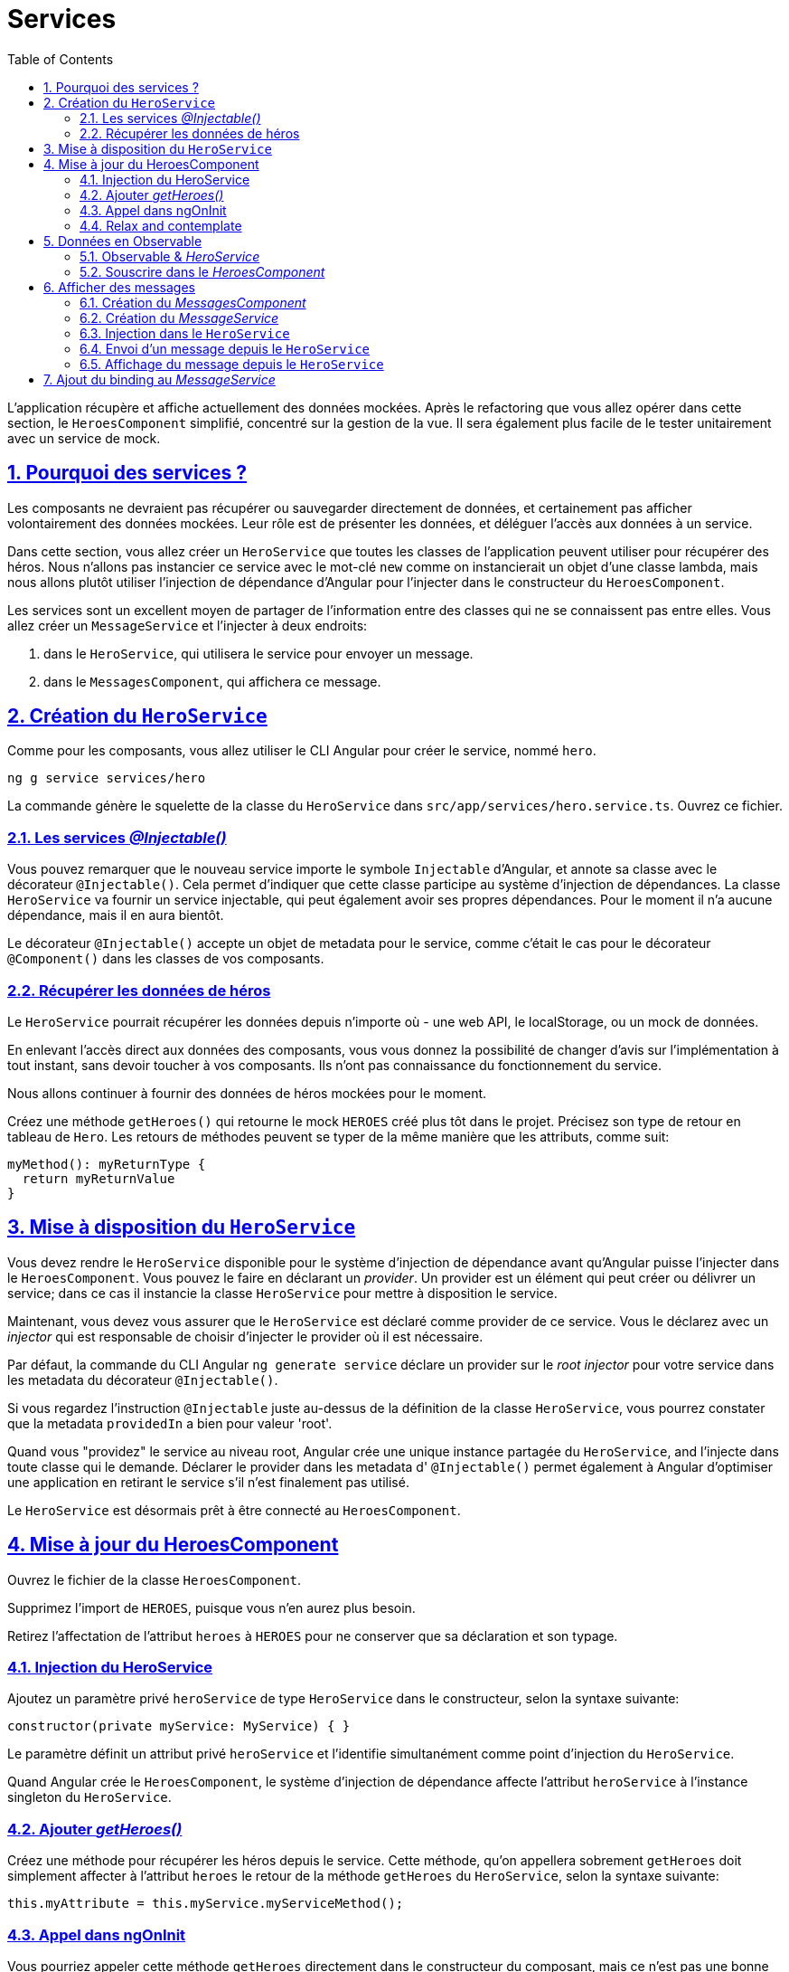 :source-highlighter: highlightjs
:icons: font

:iconfont-cdn: //use.fontawesome.com/releases/v5.4.2/css/all.css

:toc: left
:toclevels: 4

:sectlinks:
:sectanchors:
:sectnums:

= Services

L'application récupère et affiche actuellement des données mockées.
Après le refactoring que vous allez opérer dans cette section, le `HeroesComponent` simplifié, concentré sur la gestion de la vue.
Il sera également plus facile de le tester unitairement avec un service de mock.

== Pourquoi des services ?

Les composants ne devraient pas récupérer ou sauvegarder directement de données, et certainement pas afficher volontairement des données mockées.
Leur rôle est de présenter les données, et déléguer l'accès aux données à un service.

Dans cette section, vous allez créer un `HeroService` que toutes les classes de l'application peuvent utiliser pour récupérer des héros.
Nous n'allons pas instancier ce service avec le mot-clé `new` comme on instancierait un objet d'une classe lambda,
mais nous allons plutôt utiliser l'injection de dépendance d'Angular pour l'injecter dans le constructeur du `HeroesComponent`.

Les services sont un excellent moyen de partager de l'information entre des classes qui ne se connaissent pas entre elles.
Vous allez créer un `MessageService` et l'injecter à deux endroits:

1. dans le `HeroService`, qui utilisera le service pour envoyer un message.
2. dans le `MessagesComponent`, qui affichera ce message.

== Création du `HeroService`

Comme pour les composants, vous allez utiliser le CLI Angular pour créer le service, nommé `hero`.
[source, bash]
----
ng g service services/hero
----

La commande génère le squelette de la classe du `HeroService` dans `src/app/services/hero.service.ts`. Ouvrez ce fichier.

=== Les services _@Injectable()_

Vous pouvez remarquer que le nouveau service importe le symbole `Injectable` d'Angular, et annote sa classe avec le décorateur `@Injectable()`.
Cela permet d'indiquer que cette classe participe au système d'injection de dépendances. La classe `HeroService` va fournir un service injectable, qui peut également avoir ses propres dépendances.
Pour le moment il n'a aucune dépendance, mais il en aura bientôt.

Le décorateur `@Injectable()` accepte un objet de metadata pour le service, comme c'était le cas pour le décorateur `@Component()` dans les classes de vos composants.

=== Récupérer les données de héros

Le `HeroService` pourrait récupérer les données depuis n'importe où - une web API, le localStorage, ou un mock de données.

En enlevant l'accès direct aux données des composants, vous vous donnez la possibilité de changer d'avis sur l'implémentation à tout instant, sans devoir toucher à vos composants.
Ils n'ont pas connaissance du fonctionnement du service.

Nous allons continuer à fournir des données de héros mockées pour le moment.

Créez une méthode `getHeroes()` qui retourne le mock `HEROES` créé plus tôt dans le projet. Précisez son type de retour en tableau de `Hero`.
Les retours de méthodes peuvent se typer de la même manière que les attributs, comme suit:
[source, javascript]
----
myMethod(): myReturnType {
  return myReturnValue
}
----

== Mise à disposition du `HeroService`

Vous devez rendre le `HeroService` disponible pour le système d'injection de dépendance avant qu'Angular puisse l'injecter dans le `HeroesComponent`.
Vous pouvez le faire en déclarant un _provider_. Un provider est un élément qui peut créer ou délivrer un service; dans ce cas il instancie la classe `HeroService` pour mettre à disposition le service.

Maintenant, vous devez vous assurer que le `HeroService` est déclaré comme provider de ce service.
Vous le déclarez avec un _injector_ qui est responsable de choisir d'injecter le provider où il est nécessaire.

Par défaut, la commande du CLI Angular `ng generate service` déclare un provider sur le _root injector_ pour votre service dans les metadata du décorateur `@Injectable()`.

Si vous regardez l'instruction `@Injectable` juste au-dessus de la définition de la classe `HeroService`, vous pourrez constater que la metadata `providedIn` a bien pour valeur 'root'.

Quand vous "providez" le service au niveau root, Angular crée une unique instance partagée du `HeroService`, and l'injecte dans toute classe qui le demande.
Déclarer le provider dans les metadata d' `@Injectable()` permet également à Angular d'optimiser une application en retirant le service s'il n'est finalement pas utilisé.

Le `HeroService` est désormais prêt à être connecté au `HeroesComponent`.

== Mise à jour du HeroesComponent

Ouvrez le fichier de la classe `HeroesComponent`.

Supprimez l'import de `HEROES`, puisque vous n'en aurez plus besoin.

Retirez l'affectation de l'attribut `heroes` à `HEROES` pour ne conserver que sa déclaration et son typage.

=== Injection du HeroService

Ajoutez un paramètre privé `heroService` de type `HeroService` dans le constructeur, selon la syntaxe suivante:
[source, javascript]
----
constructor(private myService: MyService) { }
----

Le paramètre définit un attribut privé `heroService` et l'identifie simultanément comme point d'injection du `HeroService`.

Quand Angular crée le `HeroesComponent`, le système d'injection de dépendance affecte l'attribut `heroService` à l'instance singleton du `HeroService`.

=== Ajouter _getHeroes()_

Créez une méthode pour récupérer les héros depuis le service.
Cette méthode, qu'on appellera sobrement `getHeroes` doit simplement affecter à l'attribut `heroes` le retour de la méthode `getHeroes` du `HeroService`, selon la syntaxe suivante:
[source, javascript]
----
this.myAttribute = this.myService.myServiceMethod();
----

=== Appel dans ngOnInit

Vous pourriez appeler cette méthode `getHeroes` directement dans le constructeur du composant, mais ce n'est pas une bonne pratique.

De manière générale, il vaut mieux réserver le constructeur pour des initialisations simples comme relier des paramètres du constructeur à des attributs du composant.
Le constructeur ne devrait _rien faire_. Il ne devrait surtout pas appeler une fonction qui fait un appel HTTP à un serveur distant comme un service de données le ferait.

A la place, appelez plutôt `getHeroes()` dans le _lifecycle hook ngOnInit_ et laissez Angular appeler ngOnInit au moment approprié après avoir construit une instance du `HeroesComponent`.

=== Relax and contemplate

Une fois l'application rafraîchie dans votre navigateur, prenez le temps de la tester et de constater que celle-ci affiche toujours une liste de héros, et le détail du héros voulu à la sélection.

== Données en Observable

La méthode `HeroService.getHeroes()` a une _signature synchrone_, qui implique que le `HeroService` peut récupérer les héros de manière synchrone (entendre avec une réponse immédiate).
Le `HeroesComponent` consomme donc les résultats de `getHeroes()` comme si les héros pouvaient être récupérés de manière synchrone.
[source, javascript]
----
this.heroes = this.heroService.getHeroes();
----

Dans un cas réel, ça ne fonctionnera pas. On s'en sort parce que le service renvoie des données mockées, donc accessible instantanément.
Mais bientôt, l'application va récupérer des héros depuis un serveur distant, ce qui est intrinsèquement une opération asynchrone.

Le `HeroService` doit attendre la réponse du serveur, donc `getHeroes()` ne peut pas répondre immédiatement avec des données de héros,
et le navigateur ne va pas se figer pendant que le service attend la réponse.

`HeroService.getHeroes()` doit avoir une signature asynchrone, d'une manière ou d'une autre.

Elle peut prendre une callback. Ou retourner une `Promise`. Ou encore un `Observable`.

Nous allons prendre le parti de retourner un Observable, notamment parce que nous utiliserons ensuite le `HttpClient` Angular, qui lui, retourne des Observables.

=== Observable & _HeroService_

`Observable` est une des classes clés de la librairie RxJS.

Dans la section sur HTTP que nous verrons plus tard, vous apprendrez que le `HttpClient` d'Angular retourne des `Observables` de RxJS.
Dans cette section, vous allez simuler la récupération de données depuis un serveur via la fonction `of()` de RxJS, qui permet de créer un Observable à partir de données disponibles de manière synchrone.

Ouvrez le fichier du `HeroService`, et faites évoluer la méthode `getHeroes`.
1. Remplacez la valeur de retour `HEROES` par `of(HEROES)`.
2. Modifiez le type de retour dans la définition de la fonction par `Observable<Hero[]>`.

`of(HEROES)` retourne un `Observable<Hero[]>` qui émet une _unique valeur_, le tableau de héros mockés.

NOTE: Dans la section sur HTTP, vous appellerez `HttpClient.get<Hero[]>()` qui retourne également un `Observable<Hero[]>` qui émet une _unique valeur_, un tableau de héros depuis le body de la réponse HTTP.

=== Souscrire dans le _HeroesComponent_

Avant nos dernières modifications, la méthode `HeroService.getHeroes` renvoyait un tableau de héros `Hero[]`. Elle retourne désormais un `Observable<Hero[]>`.

Vous allez devoir adapter le `HeroesComponent` pour appliquer ce changement.

Retrouvez la ligne sur laquelle on assignait le résultat de `getHeroes` à l'attribut `this.heroes`, elle devrait ressembler à ceci:
[source, javascript]
----
this.heroes = this.heroService.getHeroes();
----

Il va vous falloir l'adapter pour souscrire à l' `Observable<Hero[]>` maintenant renvoyé par le service, selon la syntaxe suivante:
[source, javascript]
----
this.myService.myMethod().subscribe(myResult => this.myAttribute = myResult);
----

`Observable.subscribe()` est l'élément critique de cette modification.

La version précédente assignait un tableau de héros à l'attribut `heroes`.
L'assignation se produit de manière synchrone, comme si le serveur retournait les héros instantanément ou si le navigateur pouvait geler l'écran pendant qu'il attend la réponse.

Cela ne fonctionnera pas lorsque le `HeroService` fera de véritables requêtes à un serveur distant.

La nouvelle version attend que l' `Observable` émette le tableau de héros (ce qui pourrait arrivait tout de suite ou dans plusieurs minutes).
Ensuite, le `subscribe` passe le tableau émis à une callback (la méthode appelée une fois la réponse du serveur obtenue), qui affecte la valeur à l'attribut `heroes`.

== Afficher des messages

Dans cette section vous allez:

* ajouter un `MessagesComponent` qui affiche les messages de l'application en bas de l'écran.
* créer un `Injectable`, le service global `MessagesService`, pour envoyer les messages à afficher.
* injecter le `MessageService` dans le `HeroService`.
* afficher un message quand le `HeroService` récupère les héros avec succès.

=== Création du _MessagesComponent_

Utilisez le CLI pour créer le MessagesComponent.

Le CLI va créer les fichiers du composant dans le répertoire `src/app/messages` et déclarer le `MessagesComponent` dans `AppModule`.

Modifiez le template d' `AppComponent` pour afficher le `MessagesComponent`, en ajoutant l'élément `<sw-messages>` juste sous `<sw-heroes>`.

Vous devriez voir apparaître le paragraphe par défaut du composant en bas de la page.

=== Création du _MessageService_

Utilisez le CLI pour créer le `MessageService` dans `src/app/services`.

Ouvrez le `MessageService` et ajoutez-y les éléments suivants:

* un attribut messages de type `string[]` initialisé à un tableau vide (`[]`).
* une méthode add prenant pour paramètre un `message` de type `string`, qui ajoute ce message au tableau `this.messages`.
* une méthode clear qui ne prend pas de paramètre, et qui ré-assigne `this.message` à un tableau vide.

Le service expose donc son cache de `messages` et 2 méthodes, l'un qui ajoute un message au cache, et l'autre qui nettoie ce cache.

=== Injection dans le `HeroService`

Ré-ouvrez le `HeroService`, et injectez-y le `MessageService` dans son constructeur en tant qu'attribut `private`.

NOTE: Il s'agit d'un scénario de type "_service-in-service_": vous injectez le `MessageService` dans le `HeroService`, qui est lui-même injecté dans le `HeroesComponent`.

=== Envoi d'un message depuis le `HeroService`

Modifiez la méthode `getHeroes` pour envoyer le message 'HeroService: fetched heroes' quand les héros sont récupérés.

=== Affichage du message depuis le `HeroService`

Le `MessagesComponent` devrait afficher tous les messages, incluant celui envoyé par le `HeroService` lorsqu'il récupère les héros.

Ouvrez le `MessagesComponent` et injectez le `MessageService` dans le constructeur en tant qu'attribut `public`.
L'attribut `messageService` *doit être public* parce que vous allez l'utiliser dans le template.

WARNING: Angular n'accepte les bindings dans les templates que sur des attributs de composant publics.

== Ajout du binding au _MessageService_

Dans le template du `MessagesComponent`, ajoutez les éléments suivants:

1. Un titre 'Messages' dans un `<h2>`.
2. Un bouton de classe `clear`, affichant le texte `clear`, et qui au clic exécute la méthode `messageService.clear()`.
3. Une liste de div affichant les messages du `messageService` via la directive `ngFor`.
4. Pour éviter des erreurs au démarrage de l'application, encapsulez ces éléments dans un `<ng-container>`
disposant d'une directive `ngIf` qui affiche le contenu seulement si la longueur du tableau `messages` du `messageService` est positive.

Il ne reste qu'à ajouter un peu de CSS sur le composant (dans `messages.component.scss)` pour rendre tout ça un peu plus sexy :)
[source, css]
----
/* MessagesComponent's private CSS styles */
h2 {
  color: red;
  font-family: Arial, Helvetica, sans-serif;
  font-weight: lighter;
}
body {
  margin: 2em;
}
body, input[text], button {
  color: crimson;
  font-family: Cambria, Georgia;
}

button.clear {
  font-family: Arial;
  background-color: #eee;
  border: none;
  padding: 5px 10px;
  border-radius: 4px;
  cursor: pointer;
  cursor: hand;
}
button:hover {
  background-color: #cfd8dc;
}
button:disabled {
  background-color: #eee;
  color: #aaa;
  cursor: auto;
}
button.clear {
  color: #888;
  margin-bottom: 12px;
}
----

Une fois la page rechargée, vous devriez voir apparaître le message du `HeroService` en bas de la page, dans la zone des messages.
Cliquez sur le bouton, et il devrait disparaître (jusqu'au prochain rechargement de la page bien entendu).

Cette section est maintenant terminée, vous pouvez passer à l'étape suivante:
link:6-routing.html[Routing]
